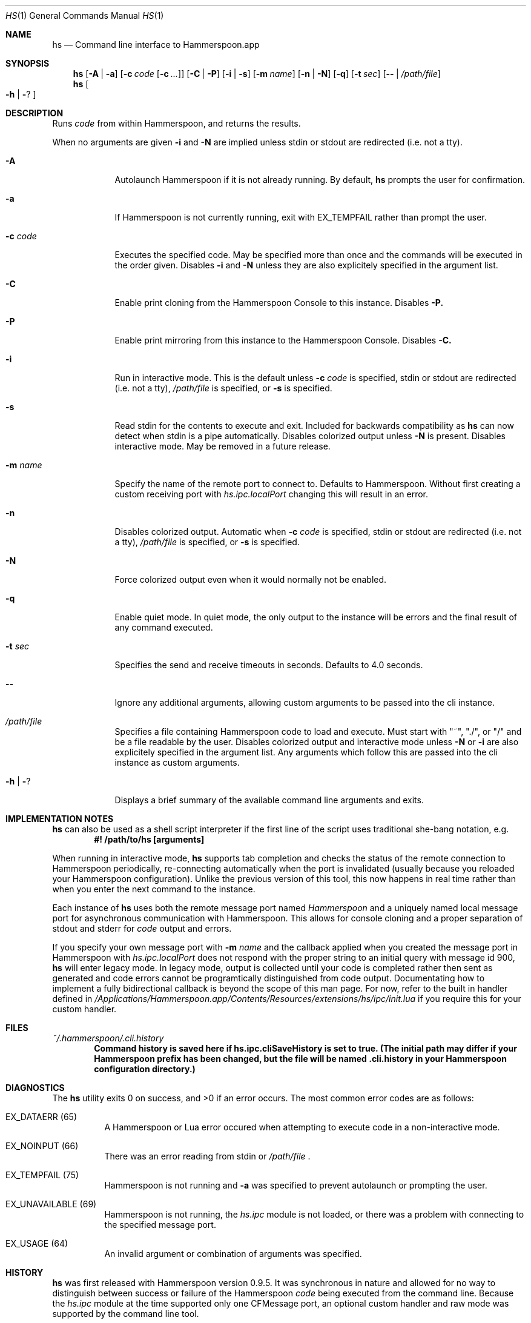.Dd May 28, 2017
.Dt HS 1
.Os Darwin
.Sh NAME
.Nm hs
.Nd Command line interface to Hammerspoon.app
.Sh SYNOPSIS
.Nm
.Op Fl A | Fl a
.Op Fl c Ar code Op Fl c Ar ...
.Op Fl C | Fl P
.Op Fl i | Fl s
.Op Fl m Ar name
.Op Fl n | Fl N
.Op Fl q
.Op Fl t Ar sec
.Op Fl - | Pa /path/file
.Nm
.Oo Fl h | Fl ?
.Oc
.Sh DESCRIPTION
Runs
.Ar code
from within Hammerspoon, and returns the results.
.Pp
When no arguments are given
.Fl i
and
.Fl N
are implied unless stdin or stdout are redirected (i.e. not a tty).
.Bl -tag -width -indent
.It Fl A
Autolaunch Hammerspoon if it is not already running. By default,
.Nm
prompts the user for confirmation.
.It Fl a
If Hammerspoon is not currently running, exit with EX_TEMPFAIL rather than prompt the user.
.It Fl c Ar code
Executes the specified code. May be specified more than once and the commands will be executed in the order given. Disables
.Fl i
and
.Fl N
unless they are also explicitely specified in the argument list.
.It Fl C
Enable print cloning from the Hammerspoon Console to this instance. Disables
.Fl P.
.It Fl P
Enable print mirroring from this instance to the Hammerspoon Console. Disables
.Fl C.
.It Fl i
Run in interactive mode. This is the default unless
.Fl c Ar code
is specified, stdin or stdout are redirected (i.e. not a tty),
.Pa /path/file
is specified, or
.Fl s
is specified.
.It Fl s
Read stdin for the contents to execute and exit.  Included for backwards compatibility as
.Nm
can now detect when stdin is a pipe automatically. Disables colorized output unless
.Fl N
is present. Disables interactive mode. May be removed in a future release.
.It Fl m Ar name
Specify the name of the remote port to connect to. Defaults to Hammerspoon. Without first creating a custom receiving port with
.Pa hs.ipc.localPort
changing this will result in an error.
.It Fl n
Disables colorized output. Automatic when
.Fl c Ar code
is specified, stdin or stdout are redirected (i.e. not a tty),
.Pa /path/file
is specified, or
.Fl s
is specified.
.It Fl N
Force colorized output even when it would normally not be enabled.
.It Fl q
Enable quiet mode.  In quiet mode, the only output to the instance will be errors and the final result of any command executed.
.It Fl t Ar sec
Specifies the send and receive timeouts in seconds.  Defaults to 4.0 seconds.
.It Fl -
Ignore any additional arguments, allowing custom arguments to be passed into the cli instance.
.It Pa /path/file
Specifies a file containing Hammerspoon code to load and execute. Must start with  "~", "./", or "/" and be a file readable by the user.  Disables colorized output and interactive mode unless
.Fl N
or
.Fl i
are also explicitely specified in the argument list. Any arguments which follow this are passed into the cli instance as custom arguments.
.It Fl h | Fl ?
Displays a brief summary of the available command line arguments and exits.
.El
.Sh IMPLEMENTATION NOTES
.Nm
can also be used as a shell script interpreter if the first line of the script uses traditional she-bang notation, e.g.
.Dl #! /path/to/hs [arguments]
.Pp
When running in interactive mode,
.Nm
supports tab completion and checks the status of the remote connection to Hammerspoon periodically, re-connecting automatically when the port is invalidated (usually because you reloaded your Hammerspoon configuration). Unlike the previous version of this tool, this now happens in real time rather than when you enter the next command to the instance.
.Pp
Each instance of
.Nm
uses both the remote message port named
.Ar Hammerspoon
and a uniquely named local message port for asynchronous communication with Hammerspoon. This allows for console cloning and a proper separation of stdout and stderr for
.Ar code
output and errors.
.Pp
If you specify your own message port with
.Fl m Ar name
and the callback applied when you created the message port in Hammerspoon with
.Ar hs.ipc.localPort
does not respond with the proper string to an initial query with message id 900,
.Nm
will enter legacy mode. In legacy mode, output is collected until your code is completed rather then sent as generated and code errors cannot be programtically distinguished from code output. Documentating how to implement a fully bidirectional callback is beyond the scope of this man page. For now, refer to the built in handler defined in
.Pa /Applications/Hammerspoon.app/Contents/Resources/extensions/hs/ipc/init.lua
if you require this for your custom handler.
.Sh FILES
.Pa ~/.hammerspoon/.cli.history
.Dl Command history is saved here if hs.ipc.cliSaveHistory is set to true. (The initial path may differ if your Hammerspoon prefix has been changed, but the file will be named .cli.history in your Hammerspoon configuration directory.)
.Sh DIAGNOSTICS
.Ex -std
The most common error codes are as follows:
.Bl -tag -width indent
.It EX_DATAERR (65)
A Hammerspoon or Lua error occured when attempting to execute code in a non-interactive mode.
.It EX_NOINPUT (66)
There was an error reading from stdin or
.Pa /path/file
\&.
.It EX_TEMPFAIL (75)
Hammerspoon is not running and
.Fl a
was specified to prevent autolaunch or prompting the user.
.It EX_UNAVAILABLE (69)
Hammerspoon is not running, the
.Pa hs.ipc
module is not loaded, or there was a problem with connecting to the specified message port.
.It EX_USAGE (64)
An invalid argument or combination of arguments was specified.
.El
.Sh HISTORY
.Nm
was first released with Hammerspoon version 0.9.5.  It was synchronous in nature and allowed for no way to distinguish between success or failure of the Hammerspoon
.Ar code
being executed from the command line. Because the
.Pa hs.ipc
module at the time supported only one CFMessage port, an optional custom handler and raw mode was supported by the command line tool.
.Pp
This version of
.Nm
leverages functionality added to
.Pa hs.ipc
in Hammerspoon version 0.9.55 to allow the creation of additional message ports. As such raw mode and custom handlers have been removed; use
.Fl m Ar name
and your own callback with
.Pa hs.ipc.localPort
if you require a custom handler.
.Sh AUTHORS
.An Hammerspoon Project Authors
.An https://github.com/Hammerspoon/hammerspoon
